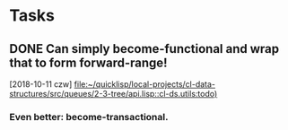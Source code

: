 * Tasks
** DONE Can simply become-functional and wrap that to form forward-range!
   CLOSED: [2018-11-23 pią 20:09]
   [2018-10-11 czw]
   [[file:~/quicklisp/local-projects/cl-data-structures/src/queues/2-3-tree/api.lisp::cl-ds.utils:todo)]]
*** Even better: become-transactional.
